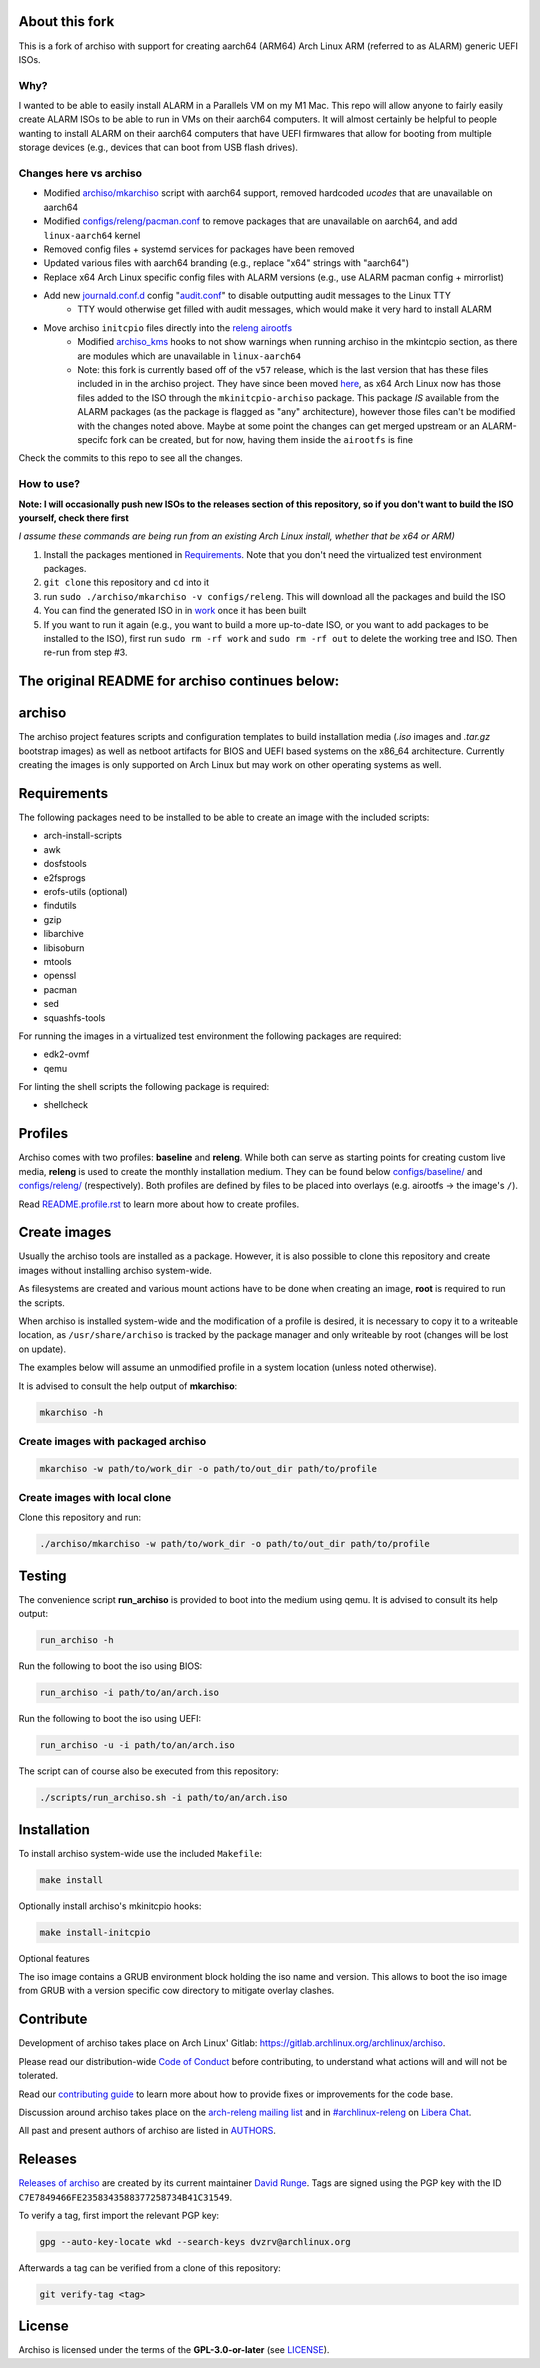 About this fork
===============
This is a fork of archiso with support for creating aarch64 (ARM64) Arch Linux ARM (referred to as ALARM) generic UEFI ISOs.

Why?
----
I wanted to be able to easily install ALARM in a Parallels VM on my M1 Mac. This repo will allow anyone to fairly easily
create ALARM ISOs to be able to run in VMs on their aarch64 computers. It will almost certainly be helpful to people wanting
to install ALARM on their aarch64 computers that have UEFI firmwares that allow for booting from multiple storage devices
(e.g., devices that can boot from USB flash drives).

Changes here vs archiso
-----------------------
- Modified `archiso/mkarchiso <archiso/mkarchiso/>`_ script with aarch64 support, removed hardcoded `ucodes` that are unavailable on aarch64
- Modified `configs/releng/pacman.conf <configs/releng/pacman.conf>`_ to remove packages that are unavailable on aarch64, and add ``linux-aarch64`` kernel
- Removed config files + systemd services for packages have been removed
- Updated various files with aarch64 branding (e.g., replace "x64" strings with "aarch64")
- Replace x64 Arch Linux specific config files with ALARM versions (e.g., use ALARM pacman config + mirrorlist)
- Add new `journald.conf.d <configs/releng/airootfs/etc/systemd/journald.conf.d>`_ config "`audit.conf <configs/releng/airootfs/etc/systemd/journald.conf.d/audit.conf>`_" to disable outputting audit messages to the Linux TTY
   - TTY would otherwise get filled with audit messages, which would make it very hard to install ALARM
- Move archiso ``initcpio`` files directly into the `releng airootfs <configs/releng/airootfs>`_
   - Modified `archiso_kms <configs/releng/airootfs/usr/lib/initcpio/install/archiso_kms>`_ hooks to not show warnings
     when running archiso in the mkintcpio section, as there are modules which are unavailable in ``linux-aarch64``
   - Note: this fork is currently based off of the ``v57`` release, which is the last version that has these files included in
     in the archiso project. They have since been moved `here <https://gitlab.archlinux.org/mkinitcpio/mkinitcpio-archiso/>`_,
     as x64 Arch Linux now has those files added to the ISO through the ``mkinitcpio-archiso`` package. This package *IS* available
     from the ALARM packages (as the package is flagged as "any" architecture), however those files can't be modified with the changes
     noted above. Maybe at some point the changes can get merged upstream or an ALARM-specifc fork can be created,
     but for now, having them inside the ``airootfs`` is fine

Check the commits to this repo to see all the changes.

How to use?
-----------
**Note: I will occasionally push new ISOs to the releases section of this repository, so if you don't want
to build the ISO yourself, check there first**

*I assume these commands are being run from an existing Arch Linux install, whether that be x64 or ARM)*

1. Install the packages mentioned in `Requirements`_. Note that you don't need the virtualized test environment packages.
2. ``git clone`` this repository and ``cd`` into it
3. run ``sudo ./archiso/mkarchiso -v configs/releng``. This will download all the packages and build the ISO
4. You can find the generated ISO in in `work <work/>`_ once it has been built
5. If you want to run it again (e.g., you want to build a more up-to-date ISO, or you want to add packages to be installed
   to the ISO), first run ``sudo rm -rf work`` and ``sudo rm -rf out`` to delete the working tree and ISO.
   Then re-run from step #3.

**The original README for archiso continues below:**
====================================================

archiso
=======

The archiso project features scripts and configuration templates to build installation media (*.iso* images and
*.tar.gz* bootstrap images) as well as netboot artifacts for BIOS and UEFI based systems on the x86_64 architecture.
Currently creating the images is only supported on Arch Linux but may work on other operating systems as well.

Requirements
============

The following packages need to be installed to be able to create an image with the included scripts:

* arch-install-scripts
* awk
* dosfstools
* e2fsprogs
* erofs-utils (optional)
* findutils
* gzip
* libarchive
* libisoburn
* mtools
* openssl
* pacman
* sed
* squashfs-tools

For running the images in a virtualized test environment the following packages are required:

* edk2-ovmf
* qemu

For linting the shell scripts the following package is required:

* shellcheck

Profiles
========

Archiso comes with two profiles: **baseline** and **releng**. While both can serve as starting points for creating
custom live media, **releng** is used to create the monthly installation medium.
They can be found below `configs/baseline/ <configs/baseline/>`_  and `configs/releng/ <configs/releng/>`_
(respectively). Both profiles are defined by files to be placed into overlays (e.g. airootfs ‎→‎ the image's ``/``).

Read `README.profile.rst <docs/README.profile.rst>`_ to learn more about how to create profiles.

Create images
=============

Usually the archiso tools are installed as a package. However, it is also possible to clone this repository and create
images without installing archiso system-wide.

As filesystems are created and various mount actions have to be done when creating an image, **root** is required to run
the scripts.

When archiso is installed system-wide and the modification of a profile is desired, it is necessary to copy it to a
writeable location, as ``/usr/share/archiso`` is tracked by the package manager and only writeable by root (changes will
be lost on update).

The examples below will assume an unmodified profile in a system location (unless noted otherwise).

It is advised to consult the help output of **mkarchiso**:

.. code:: sh

   mkarchiso -h

Create images with packaged archiso
-----------------------------------

.. code:: sh

   mkarchiso -w path/to/work_dir -o path/to/out_dir path/to/profile

Create images with local clone
------------------------------

Clone this repository and run:

.. code:: sh

   ./archiso/mkarchiso -w path/to/work_dir -o path/to/out_dir path/to/profile

Testing
=======

The convenience script **run_archiso** is provided to boot into the medium using qemu.
It is advised to consult its help output:

.. code:: sh

   run_archiso -h

Run the following to boot the iso using BIOS:

.. code:: sh

   run_archiso -i path/to/an/arch.iso

Run the following to boot the iso using UEFI:

.. code:: sh

   run_archiso -u -i path/to/an/arch.iso

The script can of course also be executed from this repository:


.. code:: sh

   ./scripts/run_archiso.sh -i path/to/an/arch.iso

Installation
============

To install archiso system-wide use the included ``Makefile``:

.. code:: sh

   make install

Optionally install archiso's mkinitcpio hooks:

.. code:: sh

   make install-initcpio

Optional features

The iso image contains a GRUB environment block holding the iso name and version. This allows to
boot the iso image from GRUB with a version specific cow directory to mitigate overlay clashes.

.. code:: sh
     loopback loop archlinux.iso
     load_env -f (loop)/arch/grubenv
     linux (loop)/arch/boot/x86_64/vmlinuz-linux ... \
         cow_directory=${NAME}/${VERSION} ...
     initrd (loop)/arch/boot/x86_64/initramfs-linux-lts.img

Contribute
==========

Development of archiso takes place on Arch Linux' Gitlab: https://gitlab.archlinux.org/archlinux/archiso.

Please read our distribution-wide `Code of Conduct <https://wiki.archlinux.org/title/Code_of_conduct>`_ before
contributing, to understand what actions will and will not be tolerated.

Read our `contributing guide <CONTRIBUTING.rst>`_ to learn more about how to provide fixes or improvements for the code
base.

Discussion around archiso takes place on the `arch-releng mailing list
<https://lists.archlinux.org/listinfo/arch-releng>`_ and in `#archlinux-releng
<ircs://irc.libera.chat/archlinux-releng>`_ on `Libera Chat <https://libera.chat/>`_.

All past and present authors of archiso are listed in `AUTHORS <AUTHORS.rst>`_.

Releases
========

`Releases of archiso <https://gitlab.archlinux.org/archlinux/archiso/-/tags>`_ are created by its current maintainer
`David Runge <https://gitlab.archlinux.org/dvzrv>`_. Tags are signed using the PGP key with the ID
``C7E7849466FE2358343588377258734B41C31549``.

To verify a tag, first import the relevant PGP key:

.. code:: sh

  gpg --auto-key-locate wkd --search-keys dvzrv@archlinux.org


Afterwards a tag can be verified from a clone of this repository:

.. code:: sh

  git verify-tag <tag>

License
=======

Archiso is licensed under the terms of the **GPL-3.0-or-later** (see `LICENSE <LICENSE>`_).
